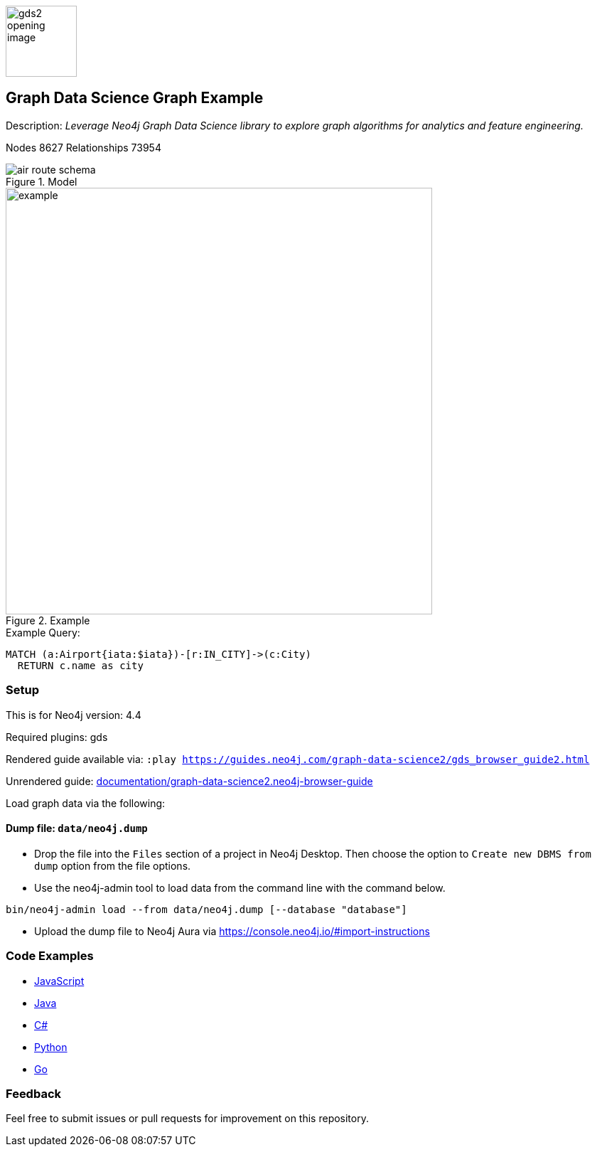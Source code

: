 :name: graph-data-science2
:long-name: Graph Data Science
:description: Leverage Neo4j Graph Data Science library to explore graph algorithms for analytics and feature engineering.
:icon: documentation/img/gds2_opening_image.png
:tags: example-data,dataset,graph-data-science,graph-algorithms,graph-features
:author: Clair Sullivan
:demodb: false
:data: false
:use-load-script: false
:use-dump-file: data/neo4j.dump
:zip-file: false
:use-plugin: gds
:target-db-version: 4.4
// :bloom-perspective: bloom/graph-data-science.bloom-perspective
:guide: documentation/graph-data-science2.neo4j-browser-guide
:rendered-guide: https://guides.neo4j.com/graph-data-science2/gds_browser_guide2.html
:model: documentation/img/air_route_schema.png
:example: documentation/img/example.png
:nodes: 8627
:relationships: 73954

:todo: false
image::{icon}[width=100]

== {long-name} Graph Example

Description: _{description}_

ifeval::[{todo} != false]
To Do: {todo}
endif::[]

Nodes {nodes} Relationships {relationships}

.Model
image::{model}[]

.Example
image::{example}[width=600]

.Example Query:
[source,cypher,role=query-example,param-name=iata,param-value="DEN",result-column=iata,expected-result="Denver"]
----
MATCH (a:Airport{iata:$iata})-[r:IN_CITY]->(c:City)
  RETURN c.name as city
----

=== Setup

This is for Neo4j version: {target-db-version}

ifeval::[{use-plugin} != false]
Required plugins: {use-plugin}
endif::[]

ifeval::[{demodb} != false]
The database is also available on https://demo.neo4jlabs.com:7473

Username "{name}", password: "{name}", database: "{name}"
endif::[]

Rendered guide available via: `:play {rendered-guide}`

Unrendered guide: link:{guide}[]

Load graph data via the following:

ifeval::[{data} != false]
==== Data files: `{data}`

Import flat files (csv, json, etc) using Cypher's https://neo4j.com/docs/cypher-manual/current/clauses/load-csv/?ref=gds-sandbox[`LOAD CSV`], https://neo4j.com/labs/apoc/?ref=gds-sandbox[APOC library], or https://neo4j.com/developer/data-import/?ref=gds-sandbox[other methods].
endif::[]

ifeval::[{use-dump-file} != false]
==== Dump file: `{use-dump-file}`

* Drop the file into the `Files` section of a project in Neo4j Desktop. Then choose the option to `Create new DBMS from dump` option from the file options.

* Use the neo4j-admin tool to load data from the command line with the command below.

[source,shell,subs=attributes]
----
bin/neo4j-admin load --from {use-dump-file} [--database "database"]
----

* Upload the dump file to Neo4j Aura via https://console.neo4j.io/#import-instructions
endif::[]

ifeval::[{use-load-script} != false]
==== Data load script: `{use-load-script}`

[source,shell,subs=attributes]
----
bin/cypher-shell -u neo4j -p "password" -f {use-load-script} [-d "database"]
----

Or import in Neo4j Browser by dragging or pasting the content of {use-load-script}.
endif::[]

ifeval::[{zip-file} != false]
==== Zip file

Download the zip file link:{repo}/raw/master/{name}.zip[{name}.zip] and add it as "project from file" to https://neo4j.com/developer/neo4j-desktop/?ref=neo4j-sandbox[Neo4j Desktop^].
endif::[]

=== Code Examples

* link:code/javascript/example.js[JavaScript]
* link:code/java/Example.java[Java]
* link:code/csharp/Example.cs[C#]
* link:code/python/example.py[Python]
* link:code/go/example.go[Go]

=== Feedback

Feel free to submit issues or pull requests for improvement on this repository.
